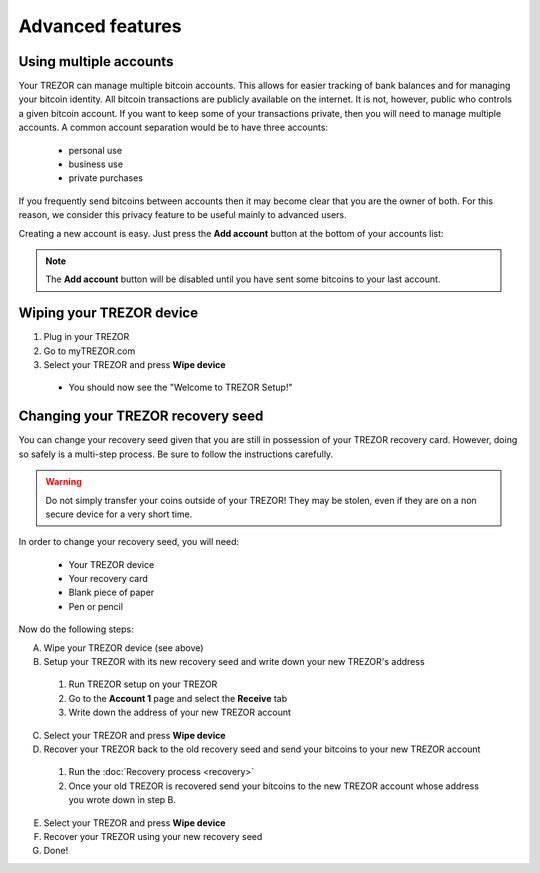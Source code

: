 Advanced features
=================

Using multiple accounts
-----------------------

Your TREZOR can manage multiple bitcoin accounts.  This allows for easier tracking of bank balances and for managing your bitcoin identity.  All bitcoin transactions are publicly available on the internet.  It is not, however, public who controls a given bitcoin account.  If you want to keep some of your transactions private, then you will need to manage multiple accounts.  A common account separation would be to have three accounts:

 - personal use
 - business use
 - private purchases

If you frequently send bitcoins between accounts then it may become clear that you are the owner of both.  For this reason, we consider this privacy feature to be useful mainly to advanced users.

Creating a new account is easy.  Just press the **Add account** button at the bottom of your accounts list:

.. image:: images/add-account-button.png

.. note:: The **Add account** button will be disabled until you have sent some bitcoins to your last account.

Wiping your TREZOR device
-------------------------

.. image:: images/trezor-wipe.jpg

1. Plug in your TREZOR
2. Go to myTREZOR.com
3. Select your TREZOR and press **Wipe device**

 - You should now see the "Welcome to TREZOR Setup!"

Changing your TREZOR recovery seed
----------------------------------

You can change your recovery seed given that you are still in possession of your TREZOR recovery card.  However, doing so safely is a multi-step process.  Be sure to follow the instructions carefully.

.. warning:: Do not simply transfer your coins outside of your TREZOR! They may be stolen, even if they are on a non secure device for a very short time.

In order to change your recovery seed, you will need:

 - Your TREZOR device
 - Your recovery card
 - Blank piece of paper
 - Pen or pencil

Now do the following steps:

A. Wipe your TREZOR device (see above)

B. Setup your TREZOR with its new recovery seed and write down your new TREZOR's address

 1. Run TREZOR setup on your TREZOR
 2. Go to the **Account 1** page and select the **Receive** tab
 3. Write down the address of your new TREZOR account

C. Select your TREZOR and press **Wipe device**

D. Recover your TREZOR back to the old recovery seed and send your bitcoins to your new TREZOR account

 1. Run the :doc:`Recovery process <recovery>`
 2. Once your old TREZOR is recovered send your bitcoins to the new TREZOR account whose address you wrote down in step B.

E. Select your TREZOR and press **Wipe device**

F. Recover your TREZOR using your new recovery seed

G. Done!
